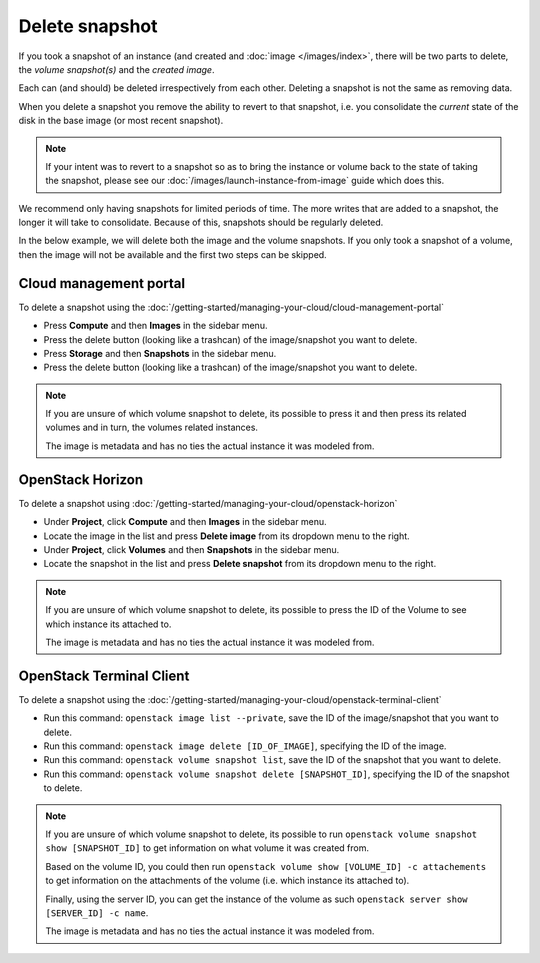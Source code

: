 ===============
Delete snapshot
===============

If you took a snapshot of an instance (and created and :doc:`image </images/index>`, there will be
two parts to delete, the *volume snapshot(s)* and the *created image*.

Each can (and should) be deleted irrespectively from each other. Deleting a snapshot
is not the same as removing data.

When you delete a snapshot you remove the ability to revert to that snapshot, i.e. you
consolidate the *current* state of the disk in the base image (or most recent snapshot). 

.. note::

   If your intent was to revert to a snapshot so as to bring the instance or volume back
   to the state of taking the snapshot, please see our :doc:`/images/launch-instance-from-image`
   guide which does this.

We recommend only having snapshots for limited periods of time. The more writes that are added to a
snapshot, the longer it will take to consolidate. Because of this, snapshots should be regularly deleted.

In the below example, we will delete both the image and the volume snapshots. If you only took a snapshot
of a volume, then the image will not be available and the first two steps can be skipped. 

Cloud management portal
-----------------------

To delete a snapshot using the :doc:`/getting-started/managing-your-cloud/cloud-management-portal`

- Press **Compute** and then **Images** in the sidebar menu.

- Press the delete button (looking like a trashcan) of the image/snapshot you want to delete.

- Press **Storage** and then **Snapshots** in the sidebar menu.

- Press the delete button (looking like a trashcan) of the image/snapshot you want to delete.

.. note::

   If you are unsure of which volume snapshot to delete, its possible to press it and then press
   its related volumes and in turn, the volumes related instances.

   The image is metadata and has no ties the actual instance it was modeled from.

OpenStack Horizon
-----------------

To delete a snapshot using :doc:`/getting-started/managing-your-cloud/openstack-horizon`

- Under **Project**, click **Compute** and then **Images** in the sidebar menu.

- Locate the image in the list and press **Delete image** from its dropdown menu to the right. 

- Under **Project**, click **Volumes** and then **Snapshots** in the sidebar menu.

- Locate the snapshot in the list and press **Delete snapshot** from its dropdown menu to the right. 

.. note::

   If you are unsure of which volume snapshot to delete, its possible to press the ID of the Volume
   to see which instance its attached to.

   The image is metadata and has no ties the actual instance it was modeled from.

OpenStack Terminal Client
-------------------------

To delete a snapshot using the :doc:`/getting-started/managing-your-cloud/openstack-terminal-client`

- Run this command: ``openstack image list --private``, save the ID of the image/snapshot that
  you want to delete.

- Run this command: ``openstack image delete [ID_OF_IMAGE]``, specifying the ID of the image.

- Run this command: ``openstack volume snapshot list``, save the ID of the snapshot that you
  want to delete.

- Run this command: ``openstack volume snapshot delete [SNAPSHOT_ID]``, specifying the ID of
  the snapshot to delete.

.. note::

   If you are unsure of which volume snapshot to delete, its possible to run
   ``openstack volume snapshot show [SNAPSHOT_ID]`` to get information on what
   volume it was created from.

   Based on the volume ID, you could then run ``openstack volume show [VOLUME_ID] -c attachements``
   to get information on the attachments of the volume (i.e. which instance its attached to).

   Finally, using the server ID, you can get the instance of the volume as
   such ``openstack server show [SERVER_ID] -c name``.

   The image is metadata and has no ties the actual instance it was modeled from.

..  seealso::

    - :doc:`index`
    - :doc:`../persistent-block-storage/index`
